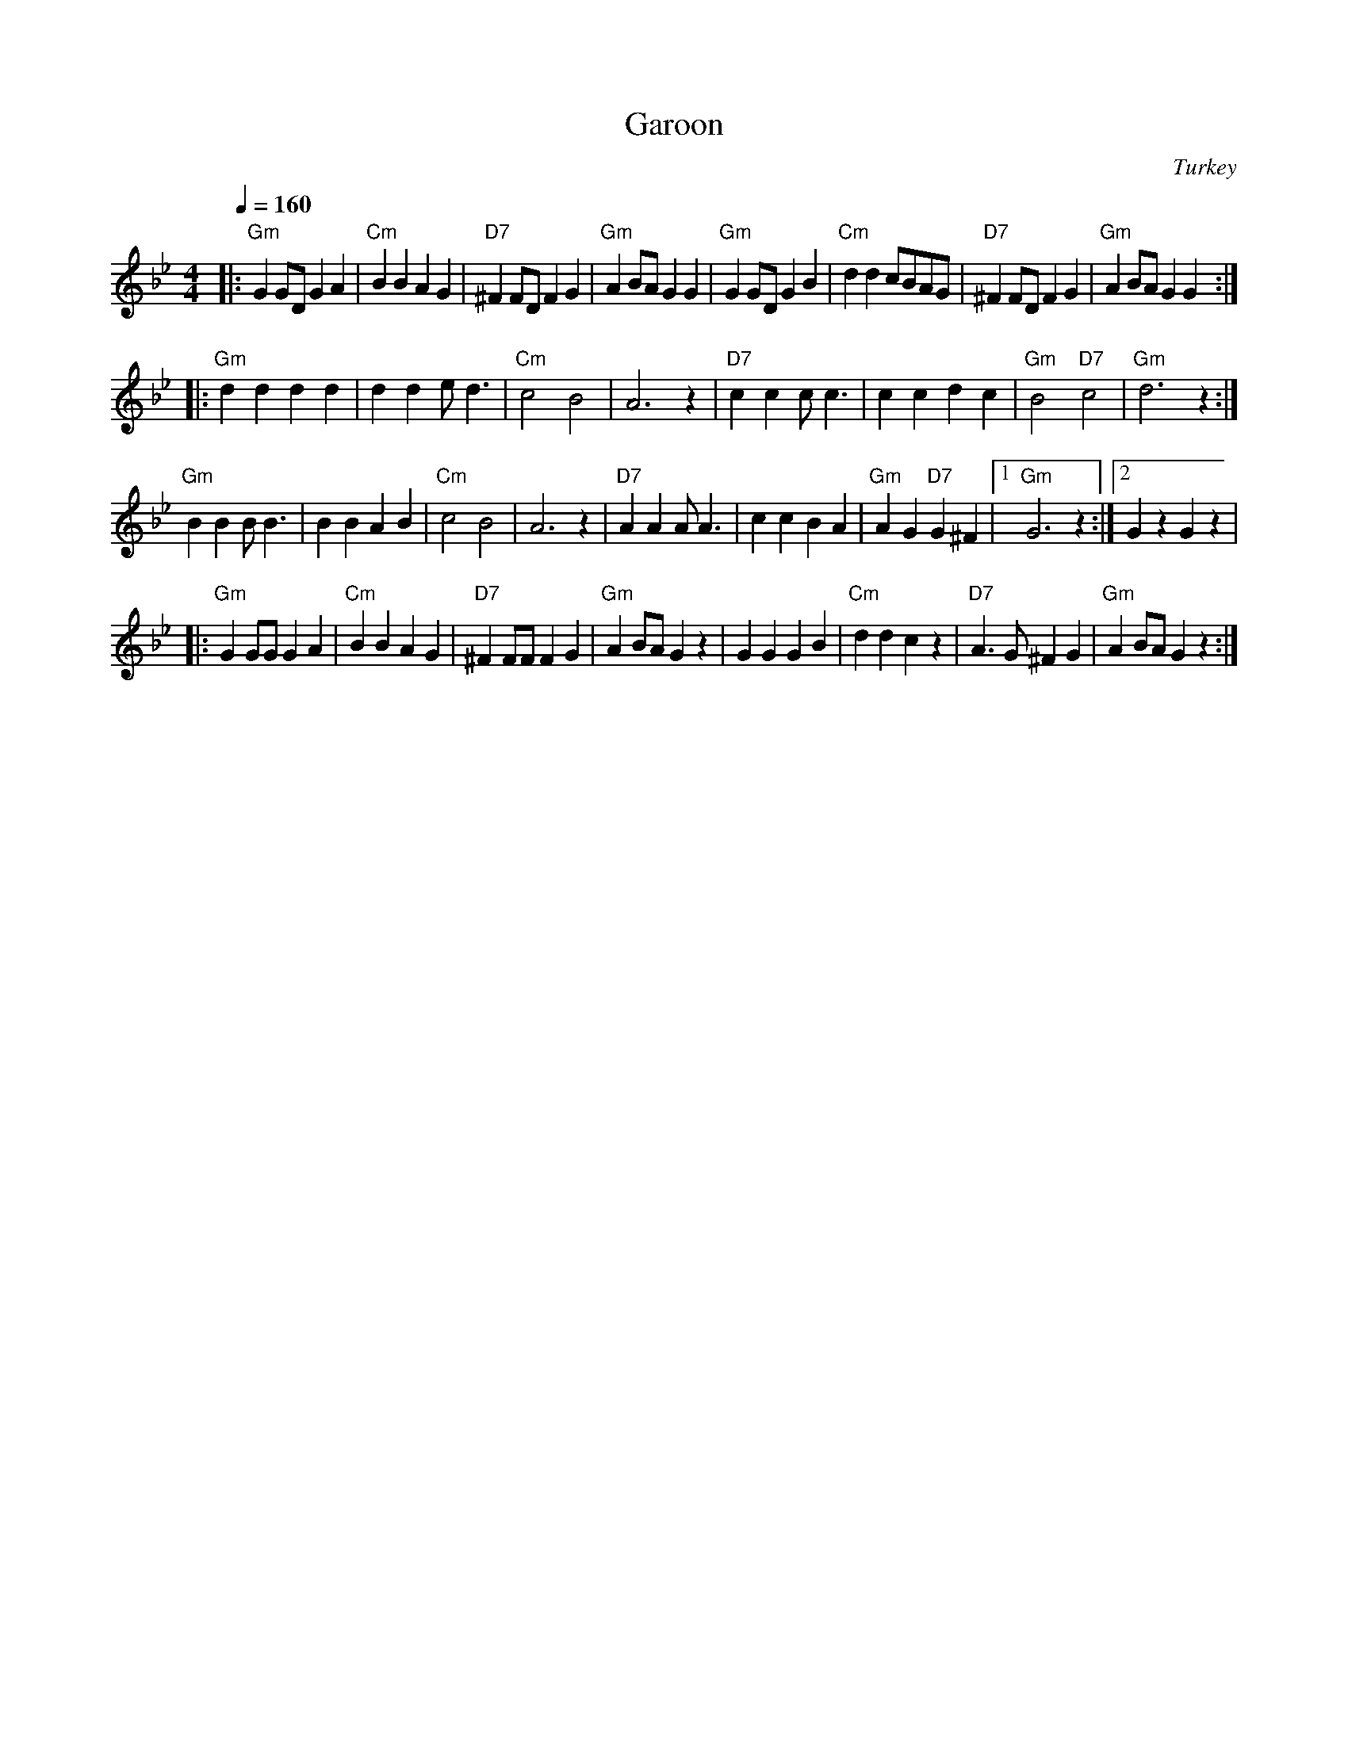 X: 1
T:Garoon
O:Turkey
S:Deborah Jones, VIFD Book
L:1/8
M:4/4
Q:1/4=160
K:Gm
|:"Gm" G2 GD G2 A2|"Cm" B2 B2 A2 G2|"D7" ^F2 FD F2 G2|"Gm" A2 BA G2 G2|\
"Gm" G2 GD G2 B2|"Cm" d2 d2 cBAG|"D7" ^F2 FD F2 G2|"Gm" A2 BA G2 G2:|
|:"Gm" d2 d2 d2 d2| d2 d2 e d3|"Cm" c4 B4 | A6 z2|\
 "D7" c2 c2 c c3| c2 c2 d2 c2| "Gm" B4 "D7" c4| "Gm" d6 z2 :|
"Gm"B2 B2 B B3| B2 B2 A2 B2|"Cm" c4 B4| A6 z2|\
"D7" A2 A2 A A3| c2 c2 B2 A2| "Gm" A2 G2 "D7" G2 ^F2|[1 "Gm" G6 z2:|[2 G2 z2 G2 z2|
|:"Gm" G2 GG G2 A2|"Cm" B2 B2 A2 G2|"D7" ^F2 FF F2 G2|"Gm" A2 BA G2 z2|\
G2 G2 G2 B2| "Cm" d2 d2 c2 z2|"D7" A3 G ^F2 G2|"Gm" A2 BA G2 z2 :|
